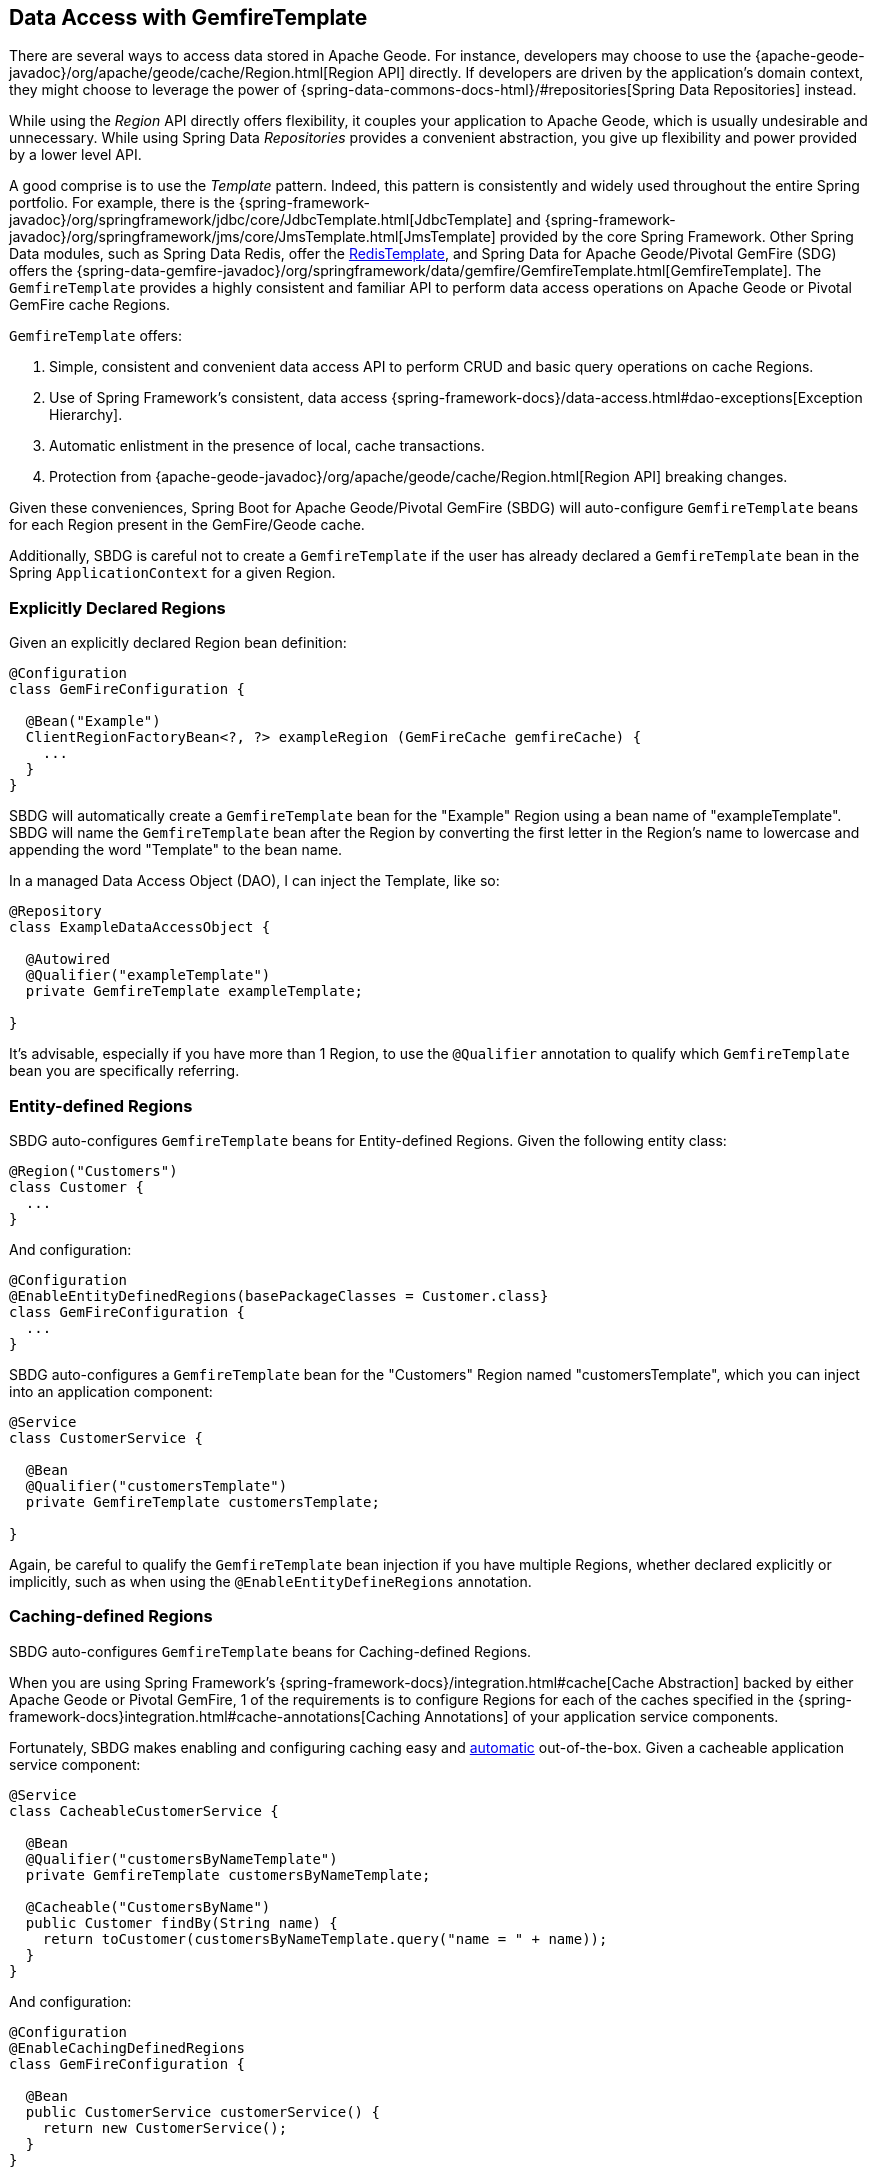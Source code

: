 [[geode-data-access-region-templates]]
== Data Access with GemfireTemplate

There are several ways to access data stored in Apache Geode.  For instance, developers may choose to use
the {apache-geode-javadoc}/org/apache/geode/cache/Region.html[Region API] directly. If developers are driven by
the application's domain context, they might choose to leverage the power of
{spring-data-commons-docs-html}/#repositories[Spring Data Repositories] instead.

While using the _Region_ API directly offers flexibility, it couples your application to Apache Geode, which is usually
undesirable and unnecessary.  While using Spring Data _Repositories_ provides a convenient abstraction, you give up
flexibility and power provided by a lower level API.

A good comprise is to use the _Template_ pattern.  Indeed, this pattern is consistently and widely used throughout
the entire Spring portfolio. For example, there is the
{spring-framework-javadoc}/org/springframework/jdbc/core/JdbcTemplate.html[JdbcTemplate]
and {spring-framework-javadoc}/org/springframework/jms/core/JmsTemplate.html[JmsTemplate]
provided by the core Spring Framework. Other Spring Data modules, such as Spring Data Redis, offer the
https://docs.spring.io/spring-data/redis/docs/current/api/org/springframework/data/redis/core/RedisTemplate.html[RedisTemplate],
and Spring Data for Apache Geode/Pivotal GemFire (SDG) offers the
{spring-data-gemfire-javadoc}/org/springframework/data/gemfire/GemfireTemplate.html[GemfireTemplate].
The `GemfireTemplate` provides a highly consistent and familiar API to perform data access operations on Apache Geode
or Pivotal GemFire cache Regions.

`GemfireTemplate` offers:

1. Simple, consistent and convenient data access API to perform CRUD and basic query operations on cache Regions.
2. Use of Spring Framework's consistent, data access {spring-framework-docs}/data-access.html#dao-exceptions[Exception Hierarchy].
3. Automatic enlistment in the presence of local, cache transactions.
4. Protection from {apache-geode-javadoc}/org/apache/geode/cache/Region.html[Region API] breaking changes.

Given these conveniences, Spring Boot for Apache Geode/Pivotal GemFire (SBDG) will auto-configure `GemfireTemplate`
beans for each Region present in the GemFire/Geode cache.

Additionally, SBDG is careful not to create a `GemfireTemplate` if the user has already declared a `GemfireTemplate`
bean in the Spring `ApplicationContext` for a given Region.

[[geode-data-access-region-templates-explicit-declaration]]
=== Explicitly Declared Regions

Given an explicitly declared Region bean definition:

[source,java]
----
@Configuration
class GemFireConfiguration {

  @Bean("Example")
  ClientRegionFactoryBean<?, ?> exampleRegion (GemFireCache gemfireCache) {
    ...
  }
}
----

SBDG will automatically create a `GemfireTemplate` bean for the "Example" Region using a bean name of "exampleTemplate".
SBDG will name the `GemfireTemplate` bean after the Region by converting the first letter in the Region's name
to lowercase and appending the word "Template" to the bean name.

In a managed Data Access Object (DAO), I can inject the Template, like so:

[source,java]
----
@Repository
class ExampleDataAccessObject {

  @Autowired
  @Qualifier("exampleTemplate")
  private GemfireTemplate exampleTemplate;

}
----

It's advisable, especially if you have more than 1 Region, to use the `@Qualifier` annotation to qualify which
`GemfireTemplate` bean you are specifically referring.

[[geode-data-access-region-templates-entity-defined]]
=== Entity-defined Regions

SBDG auto-configures `GemfireTemplate` beans for Entity-defined Regions.  Given the following entity class:

[source,java]
----
@Region("Customers")
class Customer {
  ...
}
----

And configuration:

[source,java]
----
@Configuration
@EnableEntityDefinedRegions(basePackageClasses = Customer.class}
class GemFireConfiguration {
  ...
}
----

SBDG auto-configures a `GemfireTemplate` bean for the "Customers" Region named "customersTemplate", which you can inject
into an application component:

[source,java]
----
@Service
class CustomerService {

  @Bean
  @Qualifier("customersTemplate")
  private GemfireTemplate customersTemplate;

}
----

Again, be careful to qualify the `GemfireTemplate` bean injection if you have multiple Regions, whether declared
explicitly or implicitly, such as when using the `@EnableEntityDefineRegions` annotation.

[[geode-data-access-region-templates-caching-defined]]
=== Caching-defined Regions

SBDG auto-configures `GemfireTemplate` beans for Caching-defined Regions.

When you are using Spring Framework's {spring-framework-docs}/integration.html#cache[Cache Abstraction] backed by
either Apache Geode or Pivotal GemFire, 1 of the requirements is to configure Regions for each of the caches specified
in the {spring-framework-docs}integration.html#cache-annotations[Caching Annotations] of your application service
components.

Fortunately, SBDG makes enabling and configuring caching easy and <<geode-caching-provider,automatic>> out-of-the-box.
Given a cacheable application service component:

[source,java]
----
@Service
class CacheableCustomerService {

  @Bean
  @Qualifier("customersByNameTemplate")
  private GemfireTemplate customersByNameTemplate;

  @Cacheable("CustomersByName")
  public Customer findBy(String name) {
    return toCustomer(customersByNameTemplate.query("name = " + name));
  }
}
----

And configuration:

[source,java]
----
@Configuration
@EnableCachingDefinedRegions
class GemFireConfiguration {

  @Bean
  public CustomerService customerService() {
    return new CustomerService();
  }
}
----


SBDG auto-configures a `GemfireTemplate` bean named "customersByNameTemplate" used to perform data access operations
on the "CustomersByName" (`@Cacheable`) Region, which you can inject into any managed application component,
as shown above.

Again, be careful to qualify the `GemfireTemplate` bean injection if you have multiple Regions, whether declared
explicitly or implicitly, such as when using the `@EnableCachingDefineRegions` annotation.

[[geode-data-access-region-templates-native-defined]]
=== Native-defined Regions

SBDG will even auto-configure `GemfireTemplate` beans for Regions defined using Apache Geode/Pivotal GemFire native
configuration meta-data, such as `cache.xml`.

Given the following GemFire/Geode native `cache.xml`:

[source,xml]
----
<?xml version="1.0" encoding="UTF-8"?>
<client-cache xmlns="http://geode.apache.org/schema/cache"
			  xmlns:xsi="http://www.w3.org/2001/XMLSchema-instance"
			  xsi:schemaLocation="http://geode.apache.org/schema/cache http://geode.apache.org/schema/cache/cache-1.0.xsd"
			  version="1.0">

	<region name="Example" refid="LOCAL"/>

</client-cache>
----

And Spring configuration:

[source,java]
----
@Configuration
@EnableGemFireProperties(cacheXmlFile = "cache.xml")
class GemFireConfiguration {
  ...
}
----

SBDG will auto-configure a `GemfireTemplate` bean named "exampleTemplate" after the "Example" Region defined in
`cache.xml`. This Template can be injected like any other Spring managed bean:

[source,java]
----
@Service
class ExampleService {

  @Autowired
  @Qualifier("exampleTemplate")
  private GemfireTemplate exampleTemplate;

}
----

The same rules as above apply when multiple Regions are present.

[[geode-data-access-region-templates-rules]]
=== Template Creation Rules

Fortunately, SBDG is careful not to create a `GemfireTemplate` bean for a Region if a Template by the same name
already exists. For example, if you defined and declared the following configuration:

[source,java]
----
@Configuration
@EnableEntityDefinedRegions(basePackageClasses = Customer.class)
class GemFireConfiguration {

  @Bean
  public GemfireTemplate customersTemplate(GemFireCache cache) {
    return new GemfireTemplate(cache.getRegion("/Customers");
  }
}
----

Using our same Customers class, as above:

[source,java]
----
@Region("Customers")
class Customer {
  ...
}
----

Because you explicitly defined the "customersTemplate" bean, SBDG will not create a Template for the "Customers" Region
automatically. This applies regardless of how the Region was created, whether using `@EnableEntityDefinedRegions`,
`@EnableCachingDefinedRegions`, declaring Regions explicitly or defining Regions natively.

Even if you name the Template differently from the Region for which the Template was configured, SBDG will conserve
resources and not create the Template.

For example, suppose you named the `GemfireTemplate` bean, "vipCustomersTemplate", even though the Region name
is "Customers", based on the `@Region` annotated `Customer` class, which specified Region "Customers".

With the following configuration, SBDG is still careful not to create the Template:

[source,java]
----
@Configuration
@EnableEntityDefinedRegions(basePackageClasses = Customer.class)
class GemFireConfiguration {

  @Bean
  public GemfireTemplate vipCustomersTemplate(GemFireCache cache) {
    return new GemfireTemplate(cache.getRegion("/Customers");
  }
}
----

SBDG identifies that your "vipCustomersTemplate" is the Template used with the "Customers" Region and SBDG will not
create the "customersTemplate" bean, which would result in 2 `GemfireTemplate` beans for the same Region.

NOTE: The name of your Spring bean defined in JavaConfig is the name of the method if the Spring bean is not explicitly
named using the `name` (or `value`) attribute of the `@Bean` annotation.
